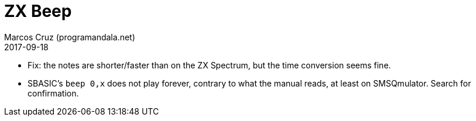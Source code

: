 = ZX Beep
:author: Marcos Cruz (programandala.net)
:revdate: 2017-09-18

- Fix: the notes are shorter/faster than on the ZX Spectrum, but the
  time conversion seems fine.
- SBASIC's `beep 0,x`  does not play forever, contrary to what the
  manual reads, at least on SMSQmulator. Search for confirmation.
